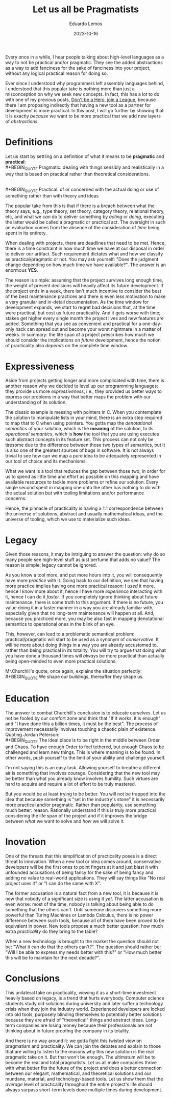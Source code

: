 #+hugo_base_dir: ../
#+hugo_tags: lesson 

#+title: Let us all be Pragmatists

#+date: 2023-10-16
#+author: Eduardo Lemos

Every once in a while, I hear people talking about high-level languages as a way to not be
practical and/or pragmatic. They see the added abstractions as a way to add fanciness for the sake
of fanciness into your project, without any logical practical reason for doing so.

Ever since I understood why programmers left assembly languages behind, I understood that this popular
take is nothing more than just a misconception on why we seek new concepts. In fact, this has a lot to do
with one of my previous posts, [[file:../runtime/][Don't be a Hero, join a League]], because there I am proposing indirectly that having
a new tool as a partner for development is more practical. In this post, I will go further by showing that
it is exactly /because/ we want to be more practical that we add new layers of /abstractions/.

* Definitions

Let us start by settling on a definition of what it means to be *pragmatic* and *practical*:
\\
 #+BEGIN_QUOTE
 Pragmatic: dealing with things sensibly and realistically in a way that is based on practical rather than theoretical considerations.
 #+END_QUOTE
\\
 #+BEGIN_QUOTE
 Practical: of or concerned with the actual doing or use of something rather than with theory and ideas
 #+END_QUOTE

The popular take from this is that if there is a breach between what the theory says, e.g., type theory, set theory, category theory,
relational theory, etc, and what we /can/ do to deliver something by /acting/ or /doing/, executing the latter would be called a pragmatic or practical act.
The oversight in such an evaluation comes from the absence of the consideration of /time/ being spent in its entirety.

When dealing with projects, there are deadlines that need to be met. Hence, there is a time constraint in how much time we
have at our disposal in order to deliver our artifact. Such requirement dictates what and how we classify as practical/pragmatic or
not. You may ask yourself: "Does the judgment change depending on how much time we have available?". The answer is an enormous *YES*.

The reason is simple: assuming that the project survives long enough time, the weight of present decisions will heavily affect its future
development. If the project ends in a week, there isn't much incentive to consider the best of the best maintenance practices and there is even
less motivation to make a very granular and in-detail documentation. As the time window for development expands, we start to regret bad decisions
that, at the time were practical, but cost us future practicality. And it gets worse with time; stakes get higher every single month the project
lives and new features are added. Something that you see as convenient and practical for a one-day-only hack can spread out and become
your worst nightmare in a matter of weeks. In summary: the life span of a project prescribes how much we should consider the implications on /future/ development,
hence the notion of practicality also /depends/ on the complete time window.

#+attr_html: :width 45%
[[/img/pragmatism/longTerm.png]]

* Expressiveness

Aside from projects getting longer and more complicated with time, there is another reason why we decided to level up our programming
languages: they provide us more /expressiveness/, i.e., they provided us better ways to express our problems in a way that better maps the
problem with our understanding of its solution.

The classic example is messing with pointers in C. When you contemplate the solution to manipulate lists in your mind, there is an extra step
required to map that to C when using pointers. You gotta map the /denotational semantics/ of your solution, which is the *meaning* of the solution,
to its /operational semantics/, which is *how* the tool that you are using executes such abstract concepts in its feature set. This process can
not only be tiresome due to the difference between those two types of semantics, but it is also one of the greatest sources of bugs in software.
It is not always trivial to see how can we map a pure idea to be adequately represented in our tool of choice and its mechanisms.

What we want is a tool that reduces the gap between those two, in order for us to spend as little time and effort as possible on this mapping
and have available resources to tackle more problems or refine our solution. Every single second spent in mapping one onto the other has nothing to do
with the actual solution but with tooling limitations and/or performance concerns.

Hence, the pinnacle of practicality is having a 1:1 correspondence between the universe of solutions, abstract and usually mathematical ideas, and the
universe of tooling, which we use to materialize such ideas.

* Legacy

Given those reasons, it may be intriguing to answer the question: why do so many people see high-level stuff as just perfume that adds no value? The reason is
simple: legacy cannot be ignored.

As you know a tool more, and put more hours into it, you will consequently have more /practice/ with it. Going back to our definition, we see that having more
practice implies having one more practical reason: I /used/ it more, hence I /know/ more about it, hence I have more /experience/ interacting with it, hence I can do it /faster/.
If you completely ignore thinking about future maintenance, there is some truth to this argument. If there is no future, you value doing it in a faster manner in a way you are
already familiar with, especially given that no long-term maintenance will happen at all. And, because you practiced more, you may
be also fast in mapping denotational semantics to operational ones in the blink of an eye.

This, however, can lead to a problematic semantical problem: practical/pragmatic will start to be used as a synonym of /conservative/. It will be more about doing things
in a way you are already accustomed to, rather than being practical in its totality. You will try to argue that doing what you have done a thousand times will /always/ be more
practical than actually being open-minded to even more practical solutions.

Mr.Churchill's quote, once again, explains the situation perfectly:
\\
 #+BEGIN_QUOTE
 We shape our buildings, thereafter they shape us.
 #+END_QUOTE

* Education

The answer to combat Churchill's conclusion is to educate ourselves. Let us not be fooled by our comfort zone and think that "If it works, it is enough" and
"I have done this a billion times, it must be the best". The process of improvement necessarily involves touching a chaotic plain of existence. Quoting Jordan
Peterson:
\\
 #+BEGIN_QUOTE
 The ideal place is to be right in the middle between Order and Chaos. To have enough Order to feel tethered, but enough Chaos to be
 challenged and learn new things. This is where meaning is to be found. In other words, push yourself to the limit of your ability
 and challenge yourself.
 #+END_QUOTE

I'm not saying this is an easy task. Allowing yourself to breathe a different air is something that involves courage. Considering that the new tool may be
better than what you already know involves humility. Such virtues are hard to acquire and require a lot of effort to be truly mastered.

But you would be at least trying to be better. You will not be trapped into the idea that because something is "set in the industry's stone" it is
necessarily more practical and/or pragmatic. Rather than popularity, use something much better: reason. Rationally understand if this is truly more practical
considering the life span of the project and if it improves the bridge between /what/ we want to solve and /how/ we will solve it.
 
* Inovation

One of the threats that this simplification of practicality poses is a direct threat to innovation. When a new tool or idea comes around, conservative developers will be
the first ones to point fingers at it and just blast it with unfounded accusations of being fancy for the sake of being fancy and adding no value to real-world applications.
They will say things like "No real project uses it" or "I can do the same with X".

The former accusation is a natural fact from a new tool, it is because it is new that nobody of a significant size is using it /yet/. The latter accusation is even worse: most of the
time, nobody is talking about being able to do something that the others can't. Until someone discovers something more powerful than Turing Machines or Lambda Calculus, there is no
power difference between such tools, because all of them have been proved to be equivalent in power. New tools propose a much better question: how much extra /practicality/ do they
bring to the table?

When a new technology is brought to the market the question should not be: "What it can do that the others can't?". The question should rather be: "Will I be able to express my needs
better with this?" or "How much better this will be to maintain for the next decade?".

* Conclusions

This unilateral take on practicality, viewing it as a short-time investment heavily based on legacy, is a trend that hurts everybody. Computer science students study old solutions
during university and later suffer a technology crisis when they join the industry world. Experienced developers are locked into old tools, purposely
blinding themselves to potentially better solutions because they are afraid of "theoretical" things and abstract ideas. Long-term companies are losing money
because their professionals are not thinking about in future proofing the company in its totality.

And there is no way around it: we gotta fight this twisted view on pragmatism and practicality. We can join the debates and explain to those that are willing to listen to the reasons
why this new solution is the real pragmatic take on it. But that won't be enough. The ultimatum will be to become the real and total pragmatists. Let us all make companies
thrive with what better fits the future of the project and does a better connection between our elegant, mathematical, and theoretical solutions and our
mundane, material, and technology-based tools. Let us show them that the /average/ level of practicality throughout the entire project's life should always surpass
short-term levels done multiple times during development.

 
